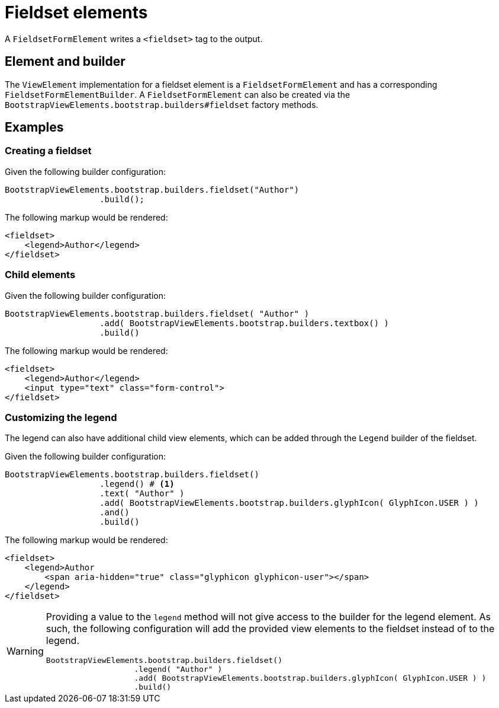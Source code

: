= Fieldset elements

A `FieldsetFormElement` writes a `<fieldset>` tag to the output.

== Element and builder

The `ViewElement` implementation for a fieldset element is a `FieldsetFormElement` and has a corresponding `FieldsetFormElementBuilder`.
A `FieldsetFormElement` can also be created via the `BootstrapViewElements.bootstrap.builders#fieldset` factory methods.

== Examples

=== Creating a fieldset

Given the following builder configuration:

[source,java,indent=0]
----
BootstrapViewElements.bootstrap.builders.fieldset("Author")
                   .build();
----

The following markup would be rendered:

[source,html,indent=0]
----
<fieldset>
    <legend>Author</legend>
</fieldset>
----

=== Child elements

Given the following builder configuration:

[source,java,indent=0]
----
BootstrapViewElements.bootstrap.builders.fieldset( "Author" )
                   .add( BootstrapViewElements.bootstrap.builders.textbox() )
                   .build()
----

The following markup would be rendered:

[source,html,indent=0]
----
<fieldset>
    <legend>Author</legend>
    <input type="text" class="form-control">
</fieldset>
----

=== Customizing the legend

The legend can also have additional child view elements, which can be added through the `Legend` builder of the fieldset.

Given the following builder configuration:

[source,java,indent=0]
----
BootstrapViewElements.bootstrap.builders.fieldset()
                   .legend() # <1>
                   .text( "Author" )
                   .add( BootstrapViewElements.bootstrap.builders.glyphIcon( GlyphIcon.USER ) )
                   .and()
                   .build()
----


The following markup would be rendered:

[source,html,indent=0]
----
<fieldset>
    <legend>Author
        <span aria-hidden="true" class="glyphicon glyphicon-user"></span>
    </legend>
</fieldset>
----

[WARNING]
====
Providing a value to the `legend` method will not give access to the builder for the legend element.
As such, the following configuration will add the provided view elements to the fieldset instead of to the legend.

[source,java,indent=0]
----
BootstrapViewElements.bootstrap.builders.fieldset()
                   .legend( "Author" )
                   .add( BootstrapViewElements.bootstrap.builders.glyphIcon( GlyphIcon.USER ) )
                   .build()
----
====

